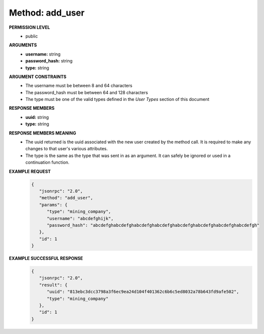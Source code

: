 Method: add_user
====================

**PERMISSION LEVEL**
   * public

**ARGUMENTS**
   * **username:** string
   * **password_hash:** string
   * **type:** string

**ARGUMENT CONSTRAINTS**
   * The username must be between 8 and 64 characters
   * The password_hash must be between 64 and 128 characters
   * The type must be one of the valid types defined in the *User Types* section of this document

**RESPONSE MEMBERS**
   * **uuid:** string
   * **type:** string

**RESPONSE MEMBERS MEANING**
   * The uuid returned is the uuid associated with the new user created by the method call. It is required to make any changes to that user's various attributes.
   * The type is the same as the type that was sent in as an argument. It can safely be ignored or used in a continuation function.

**EXAMPLE REQUEST**
   .. code-block:: javascript

      {
         "jsonrpc": "2.0",
         "method": "add_user",
         "params": {
            "type": "mining_company",
            "username": "abcdefghijk",
            "password_hash": "abcdefghabcdefghabcdefghabcdefghabcdefghabcdefghabcdefghabcdefgh"
         },
         "id": 1
      }

**EXAMPLE SUCCESSFUL RESPONSE**
   .. code-block:: javascript

      {
         "jsonrpc": "2.0",
         "result": {
            "uuid": "813ebc3dcc3798a3f6ec9ea24d104f401362c6b6c5ed8032a78b643fd9afe502",
            "type": "mining_company"
         },
         "id": 1
      }